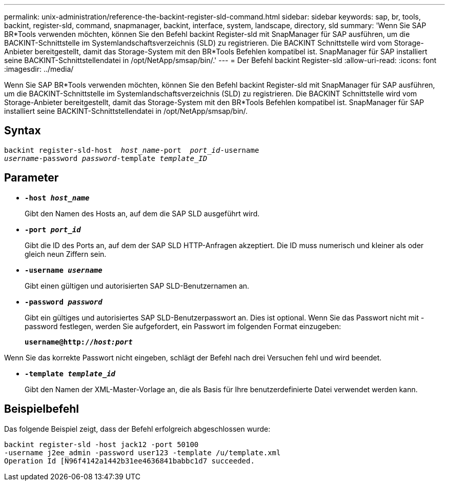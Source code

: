 ---
permalink: unix-administration/reference-the-backint-register-sld-command.html 
sidebar: sidebar 
keywords: sap, br, tools, backint, register-sld, command, snapmanager, backint, interface, system, landscape, directory, sld 
summary: 'Wenn Sie SAP BR*Tools verwenden möchten, können Sie den Befehl backint Register-sld mit SnapManager für SAP ausführen, um die BACKINT-Schnittstelle im Systemlandschaftsverzeichnis (SLD) zu registrieren. Die BACKINT Schnittstelle wird vom Storage-Anbieter bereitgestellt, damit das Storage-System mit den BR*Tools Befehlen kompatibel ist. SnapManager für SAP installiert seine BACKINT-Schnittstellendatei in /opt/NetApp/smsap/bin/.' 
---
= Der Befehl backint Register-sld
:allow-uri-read: 
:icons: font
:imagesdir: ../media/


[role="lead"]
Wenn Sie SAP BR*Tools verwenden möchten, können Sie den Befehl backint Register-sld mit SnapManager für SAP ausführen, um die BACKINT-Schnittstelle im Systemlandschaftsverzeichnis (SLD) zu registrieren. Die BACKINT Schnittstelle wird vom Storage-Anbieter bereitgestellt, damit das Storage-System mit den BR*Tools Befehlen kompatibel ist. SnapManager für SAP installiert seine BACKINT-Schnittstellendatei in /opt/NetApp/smsap/bin/.



== Syntax

[listing, subs="+macros"]
----
pass:quotes[backint register-sld-host  _host_name_-port  _port_id_-username
_username_-password _password_-template _template_ID_]
----


== Parameter

* `*-host _host_name_*`
+
Gibt den Namen des Hosts an, auf dem die SAP SLD ausgeführt wird.

* `*-port _port_id_*`
+
Gibt die ID des Ports an, auf dem der SAP SLD HTTP-Anfragen akzeptiert. Die ID muss numerisch und kleiner als oder gleich neun Ziffern sein.

* `*-username _username_*`
+
Gibt einen gültigen und autorisierten SAP SLD-Benutzernamen an.

* `*-password _password_*`
+
Gibt ein gültiges und autorisiertes SAP SLD-Benutzerpasswort an. Dies ist optional. Wenn Sie das Passwort nicht mit -password festlegen, werden Sie aufgefordert, ein Passwort im folgenden Format einzugeben:

+
`*username@http://_host:port_*`



Wenn Sie das korrekte Passwort nicht eingeben, schlägt der Befehl nach drei Versuchen fehl und wird beendet.

* `*-template _template_id_*`
+
Gibt den Namen der XML-Master-Vorlage an, die als Basis für Ihre benutzerdefinierte Datei verwendet werden kann.





== Beispielbefehl

Das folgende Beispiel zeigt, dass der Befehl erfolgreich abgeschlossen wurde:

[listing, subs="+macros"]
----
pass:quotes[backint register-sld -host jack12 -port 50100
-username j2ee_admin -password user123 -template /u/template.xml
Operation Id [N96f4142a1442b31ee4636841babbc1d7] succeeded.
----